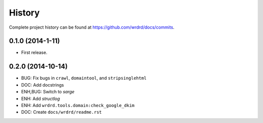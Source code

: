 .. :changelog:

History
-------

Complete project history can be found at
`<https://github.com/wrdrd/docs/commits>`__.

0.1.0 (2014-1-11)
++++++++++++++++++

* First release.


0.2.0 (2014-10-14)
+++++++++++++++++++

* BUG: Fix bugs in ``crawl``, ``domaintool``, and ``stripsinglehtml``
* DOC: Add docstrings
* ENH,BUG: Switch to *sarge*
* ENH: Add *structlog*
* ENH: Add ``wrdrd.tools.domain:check_google_dkim``
* DOC: Create ``docs/wrdrd/readme.rst``
